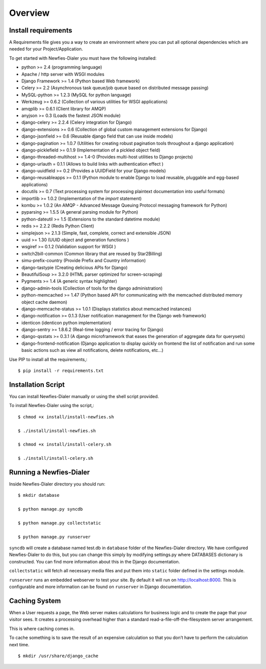 .. _installation-overview:

========
Overview
========

.. _install-requirements:

Install requirements
====================

A Requirements file gives you a way to create an environment where you can put
all optional dependencies which are needed for your Project/Application.

To get started with Newfies-Dialer you must have the following installed:

- python >= 2.4 (programming language)
- Apache / http server with WSGI modules
- Django Framework >= 1.4 (Python based Web framework)
- Celery >= 2.2 (Asynchronous task queue/job queue based on distributed message passing)
- MySQL-python >= 1.2.3 (MySQL for python language)
- Werkzeug >= 0.6.2 (Collection of various utilities for WSGI applications)
- amqplib >= 0.6.1 (Client library for AMQP)
- anyjson >= 0.3 (Loads the fastest JSON module)
- django-celery >= 2.2.4 (Celery integration for Django)
- django-extensions >= 0.6 (Collection of global custom management extensions for Django)
- django-jsonfield >= 0.6 (Reusable django field that can use inside models)
- django-pagination >= 1.0.7 (Utilities for creating robust pagination tools throughout a django application)
- django-picklefield >= 0.1.9 (Implementation of a pickled object field)
- django-threaded-multihost >= 1.4-0 (Provides multi-host utilities to Django projects)
- django-urlauth = 0.1.1 (Allows to build links with authentication effect )
- django-uuidfield >= 0.2 (Provides a UUIDField for your Django models)
- django-reusableapps >= 0.1.1 (Python module to enable Django to load reusable, pluggable and egg-based applications)
- docutils >= 0.7 (Text processing system for processing plaintext documentation into useful formats)
- importlib >= 1.0.2 (Implementation of the `import` statement)
- kombu >= 1.0.2 (An AMQP - Advanced Message Queuing Protocol messaging framework for Python)
- pyparsing >= 1.5.5 (A general parsing module for Python)
- python-dateutil >= 1.5 (Extensions to the standard datetime module)
- redis >= 2.2.2 (Redis Python Client)
- simplejson >= 2.1.3 (Simple, fast, complete, correct and extensible JSON)
- uuid >= 1.30 (UUID object and generation functions )
- wsgiref >= 0.1.2 (Validation support for WSGI )
- switch2bill-common (Common library that are reused by Star2Billing)
- simu-prefix-country (Provide Prefix and Country information)
- django-tastypie (Creating delicious APIs for Django)
- BeautifulSoup >= 3.2.0 (HTML parser optimized for screen-scraping)
- Pygments >= 1.4 (A generic syntax highlighter)
- django-admin-tools (Collection of tools for the django administration)
- python-memcached >= 1.47 (Python based API for communicating with the memcached distributed memory object cache daemon)
- django-memcache-status >= 1.0.1 (Displays statistics about memcached instances)
- django-notification >= 0.1.3 (User notification management for the Django web framework)
- identicon (identicon python implementation)
- django-sentry >= 1.8.6.2 (Real-time logging / error tracing for Django)
- django-qsstats >= 0.3.1 (A django microframework that eases the generation of aggregate data for querysets)
- django-frontend-notification (Django application to display quickly on frontend the list of notification and run some basic actions such as view all notifications, delete notifications, etc...)


Use PIP to install all the requirements,::

    $ pip install -r requirements.txt


.. _installation-script:

Installation Script
===================

You can install Newfies-Dialer manually or using the shell script provided.

To install Newfies-Dialer using the script,::

    $ chmod +x install/install-newfies.sh

    $ ./install/install-newfies.sh

    $ chmod +x install/install-celery.sh

    $ ./install/install-celery.sh


.. _running-newfies-dialer:

Running a Newfies-Dialer
========================

Inside Newfies-Dialer directory you should run::

    $ mkdir database

    $ python manage.py syncdb

    $ python manage.py collectstatic

    $ python manage.py runserver


``syncdb`` will create a database named test.db in ``database`` folder of the
Newfies-Dialer directory. We have configured Newfies-Dialer to do this, but you
can change this simply by modifying settings.py where DATABASES dictionary is
constructed. You can find more information about this in the
Django documentation.

``collectstatic`` will fetch all necessary media files and put them into
``static`` folder defined in the settings module.

``runserver`` runs an embedded webserver to test your site.
By default it will run on http://localhost:8000. This is configurable and more
information can be found on ``runserver`` in Django documentation.


.. _caching-system:

Caching System
==============

When a User requests a page, the Web server makes calculations
for business logic and to create the page that your visitor sees.
It creates a processing overhead higher than a standard
read-a-file-off-the-filesystem server arrangement.

This is where caching comes in.

To cache something is to save the result of an expensive calculation so that
you don’t have to perform the calculation next time.

::

    $ mkdir /usr/share/django_cache


